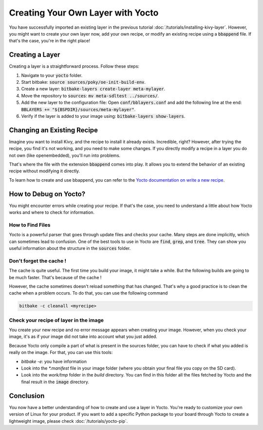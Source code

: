 Creating Your Own Layer with Yocto
==================================

You have successfully imported an existing layer in the previous tutorial :doc:`/tutorials/installing-kivy-layer`. 
However, you might want to create your own layer now, add your own recipe, or modify an existing recipe using a :code:`bbappend` file. 
If that's the case, you're in the right place!

Creating a Layer
----------------

Creating a layer is a straightforward process. Follow these steps:

1. Navigate to your :code:`yocto` folder.
2. Start bitbake: :code:`source sources/poky/oe-init-build-env`.
3. Create a new layer: :code:`bitbake-layers create-layer meta-mylayer`.
4. Move the repository to :code:`sources`: :code:`mv meta-sdltest ../sources/`.
5. Add the new layer to the configuration file: Open :code:`conf/bblayers.conf` and add the following line at the end: :code:`BBLAYERS += "${BSPDIR}/sources/meta-mylayer"`.
6. Verify if the layer is added to your image using: :code:`bitbake-layers show-layers`.

Changing an Existing Recipe
----------------------------

Imagine you want to install Kivy, and the recipe to install it already exists. Incredible, right? However, after trying the recipe, you find it's not working, and you need to make some changes. If you directly modify a recipe in a layer you do not own (like openembedded), you'll run into problems.

That's where the file with the extension :code:`bbappend` comes into play. It allows you to extend the behavior of an existing recipe without modifying it directly.

To learn how to create and use bbappend, you can refer to the `Yocto documentation on write a new recipe <https://docs.yoctoproject.org/dev-manual/new-recipe.html>`_.

How to Debug on Yocto?
----------------------

You might encounter errors while creating your recipe. If that's the case, you need to understand a little about how Yocto works and where to check for information.

How to Find Files
*********************

Yocto is a powerful parser that goes through update files and checks your cache. Many steps are done implicitly, which can sometimes lead to confusion. One of the best tools to use in Yocto are :code:`find`, :code:`grep`, and :code:`tree`. They can show you useful information about the structure in the :code:`sources` folder.

Don't forget the cache !
************************

The cache is quite useful. The first time you build your image, it might take a while. But the following builds are going to be much faster. That's because of the cache !

However, the cache sometimes doesn't reload something that has changed. That's why a good practice is to clean the cache when a problem occurs. 
To do that, you can use the following command

.. code-block:: bash 

    bitbake -c cleanall <myrecipe>

Check your recipe of layer in the image
*******************************************

You create your new recipe and no error message appears when creating your image. However, when you check your image, it's as if your image did not take into account what you just added. 

Because Yocto only compile a part of what is present in the sources folder, you can have to check if what you added is really on the image. 
For that, you can use this tools:

* `bitbake -e`: you have information
* Look into the `*.manifest` file in your image folder (where you obtain your final file you copy on the SD card).
* Look into the `work/tmp` folder in the `build` directory. You can find in this folder all the files fetched by Yocto and the final result in the :code:`image` directory.

Conclusion
----------

You now have a better understanding of how to create and use a layer in Yocto. You're ready to customize your own version of Linux for your product. 
If you want to add a specific Python package to your board through Yocto to create a lightweight image, please check :doc:`/tutorials/yocto-pip`.